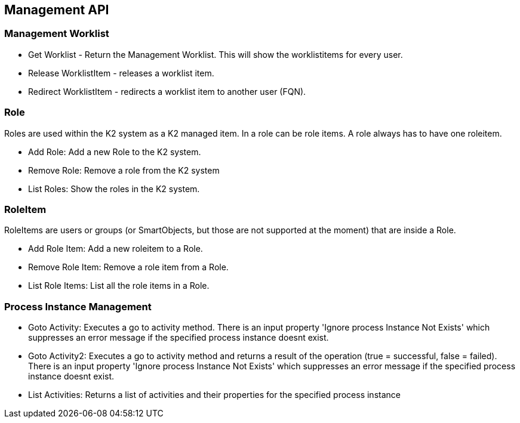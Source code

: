 == Management API

=== Management Worklist

* Get Worklist - Return the Management Worklist. This will show the worklistitems for every user.
* Release WorklistItem - releases a worklist item.
* Redirect WorklistItem - redirects a worklist item to another user (FQN).


=== Role
Roles are used within the K2 system as a K2 managed item. In a role can be role items. A role always has to have one roleitem.

* Add Role: Add a new Role to the K2 system.
* Remove Role: Remove a role from the K2 system
* List Roles: Show the roles in the K2 system.



=== RoleItem
RoleItems are users or groups (or SmartObjects, but those are not supported at the moment) that are inside a Role.

* Add Role Item: Add a new roleitem to a Role.
* Remove Role Item: Remove a role item from a Role.
* List Role Items: List all the role items in a Role.

=== Process Instance Management
* Goto Activity: Executes a go to activity method. There is an input property 'Ignore process Instance Not Exists' which suppresses an error message if the specified process instance doesnt exist.
* Goto Activity2: Executes a go to activity method and returns a result of the operation (true = successful, false = failed). There is an input property 'Ignore process Instance Not Exists' which suppresses an error message if the specified process instance doesnt exist.
* List Activities: Returns a list of activities and their properties for the specified process instance
